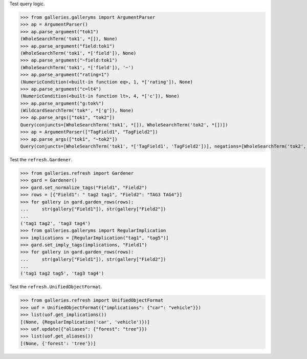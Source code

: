 Test query logic.

>>> from galleries.galleryms import ArgumentParser
>>> ap = ArgumentParser()
>>> ap.parse_argument("tok1")
(WholeSearchTerm('tok1', *[]), None)
>>> ap.parse_argument("field:tok1")
(WholeSearchTerm('tok1', *['field']), None)
>>> ap.parse_argument("~field:tok1")
(WholeSearchTerm('tok1', *['field']), '~')
>>> ap.parse_argument("rating=1")
(NumericCondition(<built-in function eq>, 1, *['rating']), None)
>>> ap.parse_argument("c=lt4")
(NumericCondition(<built-in function lt>, 4, *['c']), None)
>>> ap.parse_argument("g:tok%")
(WildcardSearchTerm('tok*', *['g']), None)
>>> ap.parse_args(["tok1", "tok2"])
Query(conjuncts=[WholeSearchTerm('tok1', *[]), WholeSearchTerm('tok2', *[])])
>>> ap = ArgumentParser(["TagField1", "TagField2"])
>>> ap.parse_args(["tok1", "~tok2"])
Query(conjuncts=[WholeSearchTerm('tok1', *['TagField1', 'TagField2'])], negations=[WholeSearchTerm('tok2', *['TagField1', 'TagField2'])])

Test the ``refresh.Gardener``.

>>> from galleries.refresh import Gardener
>>> gard = Gardener()
>>> gard.set_normalize_tags("Field1", "Field2")
>>> rows = [{"Field1": " tag2 tag1", "Field2": "TAG3 TAG4"}]
>>> for gallery in gard.garden_rows(rows):
...     str(gallery["Field1"]), str(gallery["Field2"])
...
('tag1 tag2', 'tag3 tag4')
>>> from galleries.galleryms import RegularImplication
>>> implications = [RegularImplication("tag1", "tag5")]
>>> gard.set_imply_tags(implications, "Field1")
>>> for gallery in gard.garden_rows(rows):
...     str(gallery["Field1"]), str(gallery["Field2"])
...
('tag1 tag2 tag5', 'tag3 tag4')

Test the ``refresh.UnifiedObjectFormat``.

>>> from galleries.refresh import UnifiedObjectFormat
>>> uof = UnifiedObjectFormat({"implications": {"car": "vehicle"}})
>>> list(uof.get_implications())
[(None, {RegularImplication('car', 'vehicle')})]
>>> uof.update({"aliases": {"forest": "tree"}})
>>> list(uof.get_aliases())
[(None, {'forest': 'tree'})]
